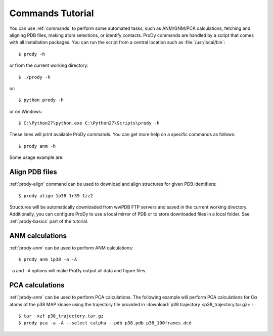 .. _commands-tutorial:

*******************************************************************************
Commands Tutorial
*******************************************************************************

You can use :ref:`commands` to perform some automated tasks, such as 
ANM/GNM/PCA calculations, fetching and aligning PDB files, making atom 
selections, or identify contacts.  ProDy commands are handled by a script
that comes with all installation packages.  You can run the script
from a central location such as :file:`/usr/local/bin`:: 

  $ prody -h

or from the current working directory::

  $ ./prody -h
  
or::
  
  $ python prody -h
  
or on Windows::

  $ C:\Python27\python.exe C:\Python27\Scripts\prody -h
 
These lines will print available ProDy commands.  You can get more help
on a specific commands as follows::

  $ prody anm -h

Some usage example are:

Align PDB files
===============================================================================

:ref:`prody-align` command can be used to download and align structures for 
given PDB identifiers::

  $ prody align 1p38 1r39 1zz2
  
Structures will be automatically downloaded from wwPDB FTP servers and saved
in the current working directory.  Additionally, you can configure ProDy
to use a local mirror of PDB or to store downloaded files in a local folder.
See :ref:`prody-basics` part of the tutorial. 


ANM calculations
===============================================================================

:ref:`prody-anm` can be used to perform ANM calculations::

  $ prody anm 1p38 -a -A
  
``-a`` and ``-A`` options will make ProDy output all data and figure files.


PCA calculations
===============================================================================

:ref:`prody-anm` can be used to perform PCA calculations.  The following
example will perform PCA calculations for Cα atoms of the p38 MAP kinase
using the trajectory file provided in :download:`p38 trajectory
<p38_trajectory.tar.gz>`::

  $ tar -xzf p38_trajectory.tar.gz
  $ prody pca -a -A --select calpha --pdb p38.pdb p38_100frames.dcd
